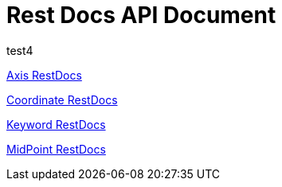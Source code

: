 = Rest Docs API Document
:doctype: book
:icons: font
:source-highlighter: highlightjs
:toc: left
:toclevels: 2
:sectlinks:
:operation-http-request-title: Example Request
:operation-http-response-title: Example Response
:default-path: https://seeyouthere.o-r.kr/api/docs

.API Docs
.test4

link:{default-path}/axis[Axis RestDocs]

link:{default-path}/coordinate[Coordinate RestDocs]

link:{default-path}/keyword[Keyword RestDocs]

link:{default-path}/midPoint[MidPoint RestDocs]
